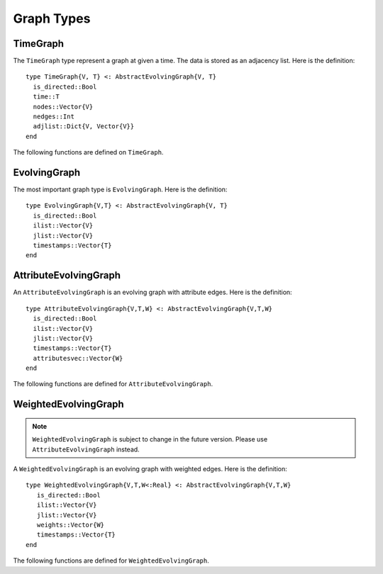 Graph Types
===========

TimeGraph
---------

The ``TimeGraph`` type represent a graph at given a time. The data is
stored as an adjacency list. Here is the definition::
  
  type TimeGraph{V, T} <: AbstractEvolvingGraph{V, T}
    is_directed::Bool
    time::T
    nodes::Vector{V}
    nedges::Int
    adjlist::Dict{V, Vector{V}}
  end

The following functions are defined on ``TimeGraph``.

.. function:: time_graph(type, t [, is_directed = true])

   initialize a ``TimeGraph`` at time ``t``, where ``type`` is the node type.

.. function:: time(g)
   :noindex:
	      
   return the time of the graph ``g``.	

.. function:: add_node!(g, v)
	      
    add a node ``v`` to ``TimeGraph`` g.

.. function:: add_edge!(g, v1, v2)

    add an edge from ``v1`` to ``v2`` to g.

.. function:: out_neighbors(g, v)

    return the nodes that ``v`` points to on graph ``g``.	      

.. function:: has_node(g, v)

    return ``true`` if graph ``g`` has node ``v`` and ``false``
    otherwise.


EvolvingGraph
-------------

The most important graph type is ``EvolvingGraph``. Here is the
definition::

  type EvolvingGraph{V,T} <: AbstractEvolvingGraph{V, T}
    is_directed::Bool
    ilist::Vector{V}
    jlist::Vector{V}
    timestamps::Vector{T} 
  end


.. function:: evolving_graph(ils, jls, timestamps [, is_directed = true)
	    
   generate an ``EvolvingGraph`` type object from 3 vectors ``ils``,
   ``jls`` and ``timestamps`` such that ``ils[i] jls[i] timestamps[i]`` 
   represent an edge from ``ils[i]`` to ``jls[i]`` at time ``timestamps[i]``.
   The 3 vectors need to have the same length. For example::

     aa = ['a', 'b', 'c', 'c', 'a']
     bb = ['b', 'a', 'a', 'b', 'b']
     tt = ["t1", "t2", "t3", "t4", "t5"]
     gg = evolving_graph(aa, bb, tt, is_directed = false)

.. function:: evolving_graph(node_type, time_type [, is_directed = true])

   initialize an evolving graph with 0 nodes, 0 edges and 0 timestamps, 
   ``node_type`` is the type of nodes and ``time_type`` is the type of timestamps.

.. function:: evolving_graph([is_directed = true])
	      
   initialize an evolving graph with ``Integer`` nodes  and timestamps. 

.. function:: is_directed(g)
	      
   return ``true`` if graph ``g`` is a directed graph and ``false``
   otherwise.

.. function:: nodes(g)

   return a list of nodes of graph ``g``.

.. function:: num_nodes(g)

   return the number of nodes of graph ``g``.

.. function:: has_node(g, v, t)

   returns ``true`` of the node ``v`` at the timestamp ``t`` is in the 
   evolving graph ``g`` and ``false`` otherwise.

.. function:: edges(g [, time])

   return a list of edges of graph ``g``. If ``time`` is present,
   return the edge list at given ``time``. 

.. function:: num_edges(g)

   return the number of edges of graph ``g``.

.. function:: timestamps(g)

   return the timestamps of graph ``g``.

.. function:: num_timestamps(g)
 
   return the number of timestamps of graph ``g``.

.. function:: add_edge!(g, te)
	      
   add a TimeEdge ``te`` to EvolvingGraph ``g``.

.. function:: add_edge!(g, v1, v2, t)

   add an edge (from ``v1`` to ``v2`` at time ``t``) to EvolvingGraph ``g``.

.. function:: add_graph!(g, tg)
	      
   add a TimeGraph ``tg`` to EvolvingGraph ``g``.

.. function:: out_neighbors(g, v, t)

   returns all the outward neighbors of the node ``v`` at timestamp ``t`` in 
   the evolving graph ``g``. 

.. function:: matrix(g, t)
	      
   return an adjacency matrix representation of the EvolvingGraph
   ``g`` at time ``t``.

.. function:: spmatrix(g, t)

   return a sparse adjacency matrix representation of the
   EvolvingGraph ``g`` at time ``t``.


AttributeEvolvingGraph
----------------------

An ``AttributeEvolvingGraph`` is an evolving graph with attribute edges.
Here is the definition::

  type AttributeEvolvingGraph{V,T,W} <: AbstractEvolvingGraph{V,T,W}
    is_directed::Bool
    ilist::Vector{V}
    jlist::Vector{V}
    timestamps::Vector{T}
    attributesvec::Vector{W}
  end

The following functions are defined for ``AttributeEvolvingGraph``. 

.. function:: attribute_evolving_graph(node_type, time_type [, is_directed = true])

   initialize an evolving graph with 0 nodes, 0 edges and 0 timestamps, 
   where ``node_type`` is the type of nodes and ``time_type`` is the type
   of timestamps.

.. function:: attribute_evolving_graph([is_directed = true])

   initialize an evolving graph with ``Integer`` nodes and timestamps.

.. function:: is_directed(g)

   return ``true`` if graph ``g`` is a directed graph and ``false`` 
   otherwise.

.. function:: nodes(g)

   return a list of nodes of graph ``g``.

.. function:: has_node(g, v, t)

   returns ``true`` of the node ``v`` at the timestamp ``t`` is in the 
   evolving graph ``g`` and ``false`` otherwise.

.. function:: num_nodes(g)

   return the number of nodes of graph ``g``.

.. function:: edges(g [, time])

   return a list of edges of graph ``g``. If ``time`` is present, 
   return the edge list at given ``time``.

.. function:: timestamps(g)

   return the timestamps of graph ``g``.

.. function:: num_timestamps(g)

   return the number of timestamps of graph ``g``.

.. function:: attributes(g, te)

   return the attributes of edge ``te`` on graph ``g``. 

.. function:: attributesvec(g)

   return all the attributes of graph ``g``.
	      
.. function:: add_edge!(g, te)

   add an AttributeTimeEdge ``te`` to AttributeEvolvingGraph ``g``.

.. function:: add_edge!(g, v1, v2, t, a)

   add an edge from ``v1`` to ``v2`` at time ``t`` with attribute ``a`` 
   to the graph ``g``, where attribute is a dictionary.

.. function:: out_neighbors(g, v, t)

   returns all the outward neighbors of the node ``v`` at timestamp ``t`` in 
   the evolving graph ``g``. 

.. function:: matrix(g, t [, attr = None])

   return an adjacency matrix representation of graph ``g`` at time ``t``. 
   If ``attr`` is present, return a weighted adjacency matrix where 
   the edge weight is given by the attribute ``attr``.

.. function:: spmatrix(g, t [, attr = None])

   return a sparse adjacency matrix representation of graph ``g`` at time ``t``. 
   If ``attr`` is present, return a weighted adjacency matrix where 
   the edge weight is given by the attribute ``attr``.


WeightedEvolvingGraph
---------------------

.. note:: 
  
   ``WeightedEvolvingGraph`` is subject to change in the future version. 
   Please use ``AttributeEvolvingGraph`` instead. 

A ``WeightedEvolvingGraph`` is an evolving graph with weighted edges.
Here is the definition::

  type WeightedEvolvingGraph{V,T,W<:Real} <: AbstractEvolvingGraph{V,T,W}
     is_directed::Bool
     ilist::Vector{V}
     jlist::Vector{V}
     weights::Vector{W}
     timestamps::Vector{T} 
  end

The following functions are defined for ``WeightedEvolvingGraph``.

.. function:: weighted_evolving_graph(ils, jls, ws, timestamps [, is_directed = true])

   generate an ``WeightedEvolvingGraph`` from 4 vectors of same length:
   ``ils``, ``jls``, ``ws`` and ``timestamps`` such that 
   ``ils[i] jls[i] ws[i] timestamps[i]`` is an edge of weight ``ws[i]`` 
   from ``ils[i]`` to ``jls[i]`` at time ``timestamps[i]``. 

.. function:: weighted_evolving_graph(node_type, weight_type, time_type [, is_directed = true])

   initialize an evolving graph with ``node_type`` node, ``weight_type`` edge weight and 
   ``time_type`` timestamps.

.. function:: weighted_evolving_graph(;is_directed = true)

   initialize an evolving graph with ``Integer`` node and timestamps and 
   ``FloatingPoint`` edge weight.


.. function:: is_directed(g)

   return ``true`` if graph ``g`` is directed and ``false`` otherwise.

.. function:: nodes(g)

   return a list of nodes of graph ``g``.

.. function:: num_nodes(g)

   return the number of nodes of graph ``g``.

.. function:: edges(g)

   return a list of edges of graph ``g``.

.. function:: num_edges(g)    	      

   return the number of edges of graph ``g``.

.. function:: timestamps(g)

   return the timestamps of graph ``g``.

.. function:: num_timestamps(g)

   return the number of timestamps of graph ``g``.

.. function:: add_edge!(g, te)

   add a ``WeightedTimeEdge`` to graph ``g``.

.. function:: add_edge!(g, v1, v2, w, t)

   add an edge (of weight ``w`` from ``v1`` to ``v2`` at time ``t``) to graph ``g``.
